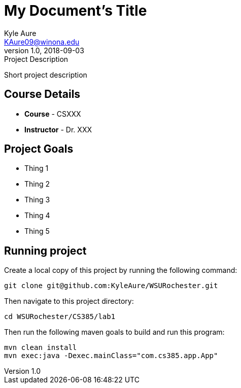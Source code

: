 = My Document's Title
Kyle Aure <KAure09@winona.edu>
v1.0, 2018-09-03
:RepoURL: https://github.com/KyleAure/WSURochester
:AuthorURL: https://github.com/KyleAure
:DirURL: {RepoURL}/CSXXX

.Project Description
****
Short project description
****

== Course Details
* **Course** - CSXXX
* **Instructor** - Dr. XXX

== Project Goals
* Thing 1
* Thing 2
* Thing 3
* Thing 4
* Thing 5

== Running project
Create a local copy of this project by running the following command:

```bash
git clone git@github.com:KyleAure/WSURochester.git
```

Then navigate to this project directory:
```bash
cd WSURochester/CS385/lab1
```

Then run the following maven goals to build and run this program:
```bash
mvn clean install
mvn exec:java -Dexec.mainClass="com.cs385.app.App"
```
